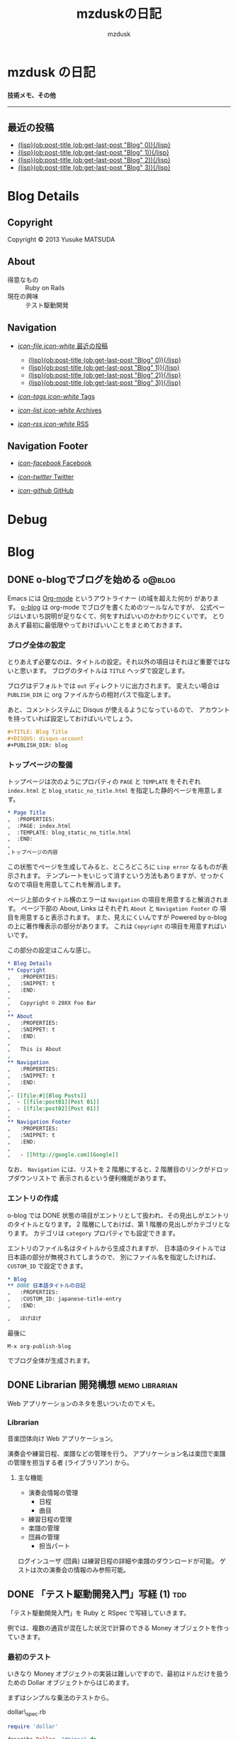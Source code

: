 #+TITLE: mzduskの日記
#+URL: http://mzdusk.github.com/
#+STARTUP: logdone
#+DISQUS: mzdusk
#+PUBLISH_DIR: ..
#+AUTHOR: mzdusk

* mzdusk の日記
  :PROPERTIES:
  :PAGE: index.html
  :TEMPLATE: blog_static_no_title.html
  :END:

#+HTML: <h3><small>技術メモ、その他</small></h3>

-----

** 最近の投稿
   - [[file:{lisp}(format%20"%25s/%25s"%20(ob:path-to-root)%20(ob:post-htmlfile%20(ob:get-last-post%20"Blog"%200))){/lisp}][{lisp}(ob:post-title (ob:get-last-post "Blog" 0)){/lisp}]]
   - [[file:{lisp}(format%20"%25s/%25s"%20(ob:path-to-root)%20(ob:post-htmlfile%20(ob:get-last-post%20"Blog"%201))){/lisp}][{lisp}(ob:post-title (ob:get-last-post "Blog" 1)){/lisp}]]
   - [[file:{lisp}(format%20"%25s/%25s"%20(ob:path-to-root)%20(ob:post-htmlfile%20(ob:get-last-post%20"Blog"%202))){/lisp}][{lisp}(ob:post-title (ob:get-last-post "Blog" 2)){/lisp}]]
   - [[file:{lisp}(format%20"%25s/%25s"%20(ob:path-to-root)%20(ob:post-htmlfile%20(ob:get-last-post%20"Blog"%202))){/lisp}][{lisp}(ob:post-title (ob:get-last-post "Blog" 3)){/lisp}]]

* Blog Details
** Copyright
   :PROPERTIES:
   :SNIPPET: t
   :END:

   Copyright © 2013 Yusuke MATSUDA

** About
   :PROPERTIES:
   :SNIPPET: t
   :END:

   - 得意なもの :: Ruby on Rails
   - 現在の興味 :: テスト駆動開発

** Navigation
   :PROPERTIES:
   :SNIPPET: t
   :END:

- [[file:#][/icon-file icon-white/ 最近の投稿]]
  - [[file:{lisp}(format%20"%25s/%25s"%20(ob:path-to-root)%20(ob:post-htmlfile%20(ob:get-last-post%20"Blog"%200))){/lisp}][{lisp}(ob:post-title (ob:get-last-post "Blog" 0)){/lisp}]]
  - [[file:{lisp}(format%20"%25s/%25s"%20(ob:path-to-root)%20(ob:post-htmlfile%20(ob:get-last-post%20"Blog"%201))){/lisp}][{lisp}(ob:post-title (ob:get-last-post "Blog" 1)){/lisp}]]
  - [[file:{lisp}(format%20"%25s/%25s"%20(ob:path-to-root)%20(ob:post-htmlfile%20(ob:get-last-post%20"Blog"%202))){/lisp}][{lisp}(ob:post-title (ob:get-last-post "Blog" 2)){/lisp}]]
  - [[file:{lisp}(format%20"%25s/%25s"%20(ob:path-to-root)%20(ob:post-htmlfile%20(ob:get-last-post%20"Blog"%202))){/lisp}][{lisp}(ob:post-title (ob:get-last-post "Blog" 3)){/lisp}]]

- [[file:{lisp}(ob:path-to-root){/lisp}/tags][/icon-tags icon-white/ Tags]]

- [[file:{lisp}(ob:path-to-root){/lisp}/archives.html][/icon-list icon-white/ Archives]]

- [[file:{lisp}(ob:path-to-root){/lisp}/index.xml][/icon-rss icon-white/ RSS]]

** Navigation Footer
   :PROPERTIES:
   :SNIPPET: t
   :END:

   - [[http://www.facebook.com/yusuke.matsuda.58][/icon-facebook/ Facebook]]

   - [[https://twitter.com/mzdusk][/icon-twitter/ Twitter]]

   - [[https://github.com/mzdusk][/icon-github/ GitHub]]

* Debug
  :PROPERTIES:
  :PAGE:     debug.html
  :TEMPLATE: debug.html
  :SITEMAP:  f
  :END:

* Blog
** DONE o-blogでブログを始める					     :o@blog:
   CLOSED: [2013-03-14 Thu 23:27]
   :PROPERTIES:
   :CUSTOM_ID: starting-o-blog
   :END:

   Emacs には [[http://orgmode.org][Org-mode]] というアウトライナー (の域を超えた何か) があります。
   [[http://renard.github.com/o-blog][o-blog]] は org-mode でブログを書くためのツールなんですが、
   公式ページはいまいち説明が足りなくて、何をすればいいのかわかりにくいです。
   とりあえず最初に最低限やっておけばいいことをまとめておきます。

*** ブログ全体の設定

   とりあえず必要なのは、タイトルの設定。それ以外の項目はそれほど重要ではないと思います。
   ブログのタイトルは =TITLE= ヘッダで設定します。

   ブログはデフォルトでは =out= ディレクトリに出力されます。
   変えたい場合は =PUBLISH_DIR= に org ファイルからの相対パスで指定します。

   あと、コメントシステムに Disqus が使えるようになっているので、
   アカウントを持っていれば設定しておけばいいでしょう。

#+BEGIN_SRC org
,#+TITLE: Blog Title
,#+DISQUS: disqus-account
,#+PUBLISH_DIR: blog
#+END_SRC
   
*** トップページの整備

    トップページは次のようにプロパティの =PAGE= と =TEMPLATE= をそれぞれ =index.html= と
    =blog_static_no_title.html= を指定した静的ページを用意します。

#+BEGIN_SRC org
,* Page Title
,  :PROPERTIES:
,  :PAGE: index.html
,  :TEMPLATE: blog_static_no_title.html
,  :END:
,
,トップページの内容
#+END_SRC

    この状態でページを生成してみると、ところどころに =Lisp error= なるものが表示されます。
    テンプレートをいじって消すという方法もありますが、せっかくなので項目を用意してこれを解消します。
    
    ページ上部のタイトル横のエラーは =Navigation= の項目を用意すると解消されます。
    ページ下部の About, Links はそれぞれ =About= と =Navigation Footer= の
    項目を用意すると表示されます。
    また、見えにくいんですが Powered by o-blog の上に著作権表示の部分があります。
    これは =Copyright= の項目を用意すればいいです。

    この部分の設定はこんな感じ。

#+BEGIN_SRC org
,* Blog Details
,** Copyright
,   :PROPERTIES:
,   :SNIPPET: t
,   :END:
,
,   Copyright © 20XX Foo Bar
,
,** About
,   :PROPERTIES:
,   :SNIPPET: t
,   :END:
,
,   This is About
,
,** Navigation
,   :PROPERTIES:
,   :SNIPPET: t
,   :END:
,
,- [[file:#][Blog Posts]]
,  - [[file:post01][Post 01]]
,  - [[file:post02][Post 01]]
,
,** Navigation Footer
,   :PROPERTIES:
,   :SNIPPET: t
,   :END:
,
,   - [[http://google.com][Google]]
#+END_SRC

    なお、 =Navigation= には、リストを 2 階層にすると、2 階層目のリンクがドロップダウンリストで
    表示されるという便利機能があります。

*** エントリの作成

    o-blog では DONE 状態の項目がエントリとして扱われ、その見出しがエントリのタイトルとなります。
    2 階層にしておけば、第 1 階層の見出しがカテゴリとなります。
    カテゴリは =category= プロパティでも設定できます。

    エントリのファイル名はタイトルから生成されますが、
    日本語のタイトルでは日本語の部分が無視されてしまうので、
    別にファイル名を指定したければ、 =CUSTOM_ID= で設定できます。

#+BEGIN_SRC org
,* Blog
,** DONE 日本語タイトルの日記
,   :PROPERTIES:
,   :CUSTOM_ID: japanese-title-entry
,   :END:

,   ほげほげ
#+END_SRC

    最後に

    : M-x org-publish-blog

    でブログ全体が生成されます。



** DONE Librarian 開発構想				     :memo:librarian:
   CLOSED: [2013-03-19 Tue 22:50]
   :PROPERTIES:
   :CUSTOM_ID: concept-librarian
   :END:

   Web アプリケーションのネタを思いついたのでメモ。

*** Librarian
    音楽団体向け Web アプリケーション。

    演奏会や練習日程、楽譜などの管理を行う。
    アプリケーション名は楽団で楽譜の管理を担当する者 (ライブラリアン) から。

**** 主な機能
     - 演奏会情報の管理
       - 日程
       - 曲目
     - 練習日程の管理
     - 楽譜の管理
     - 団員の管理
       - 担当パート


     ログインユーザ (団員) は練習日程の詳細や楽譜のダウンロードが可能。
     ゲストは次の演奏会の情報のみ参照可能。


** DONE 「テスト駆動開発入門」写経 (1)					:tdd:
   CLOSED: [2013-03-20 Wed 17:04]
   :PROPERTIES:
   :CUSTOM_ID: tdd-transcribing-1
   :END:

   「テスト駆動開発入門」を Ruby と RSpec で写経していきます。

   例では、複数の通貨が混在した状況で計算のできる Money オブジェクトを作っていきます。

*** 最初のテスト

    いきなり Money オブジェクトの実装は難しいですので、最初はドルだけを扱うための
    Dollar オブジェクトからはじめます。

    まずはシンプルな乗法のテストから。

    dollar\_spec.rb

#+BEGIN_SRC ruby
require 'dollar'

describe Dollar, "#times" do
  it "should be multiply" do
    five = Dollar.new(5)
    five.times!(2)
    five.amount.should eq(10)
  end
end
#+END_SRC

    早速、rspec を実行します。

#+BEGIN_EXAMPLE
yusuke@localhost ~/src/tdd-transcribing/part1 $ rspec
/home/yusuke/src/tdd-transcribing/part1/spec/dollar_spec.rb:3:in `<top (required)>': uninitialized constant Dollar (NameError)
        from /home/yusuke/.rvm/gems/ruby-2.0.0-p0@tdd/gems/rspec-core-2.13.1/lib/rspec/core/configuration.rb:819:in `load'
        from /home/yusuke/.rvm/gems/ruby-2.0.0-p0@tdd/gems/rspec-core-2.13.1/lib/rspec/core/configuration.rb:819:in `block in load_spec_files'
        from /home/yusuke/.rvm/gems/ruby-2.0.0-p0@tdd/gems/rspec-core-2.13.1/lib/rspec/core/configuration.rb:819:in `each'
        from /home/yusuke/.rvm/gems/ruby-2.0.0-p0@tdd/gems/rspec-core-2.13.1/lib/rspec/core/configuration.rb:819:in `load_spec_files'
        from /home/yusuke/.rvm/gems/ruby-2.0.0-p0@tdd/gems/rspec-core-2.13.1/lib/rspec/core/command_line.rb:22:in `run'
        from /home/yusuke/.rvm/gems/ruby-2.0.0-p0@tdd/gems/rspec-core-2.13.1/lib/rspec/core/runner.rb:80:in `run'
        from /home/yusuke/.rvm/gems/ruby-2.0.0-p0@tdd/gems/rspec-core-2.13.1/lib/rspec/core/runner.rb:17:in `block in autorun'
#+END_EXAMPLE

*** dollar.rb の作成

    当然、Dollar クラスがないということで失敗しましたので、dollar.rb を作成します。

    dollar.rb

#+BEGIN_SRC ruby
class Dollar
end
#+END_SRC

    実行します。

#+BEGIN_EXAMPLE
yusuke@localhost ~/src/tdd-transcribing/part1 $ rspec
F

Failures:

  1) Dollar#times should be multiply
     Failure/Error: five = Dollar.new(5)
     ArgumentError:
       wrong number of arguments (1 for 0)
     # ./spec/dollar_spec.rb:5:in `initialize'
     # ./spec/dollar_spec.rb:5:in `new'
     # ./spec/dollar_spec.rb:5:in `block (2 levels) in <top (required)>'

Finished in 0.00049 seconds
1 example, 1 failure

Failed examples:

rspec ./spec/dollar_spec.rb:4 # Dollar#times should be multiply
#+END_EXAMPLE

    テストは失敗します。
    コンストラクタの引数の数が違うと言われましたので、コンストラクタを作成します。

    dollar.rb

#+BEGIN_SRC ruby
class Dollar
  def initialize(amount)
  end
end
#+END_SRC

    テストを実行します。

#+BEGIN_EXAMPLE
yusuke@localhost ~/src/tdd-transcribing/part1 $ rspec
F

Failures:

  1) Dollar#times should be multiply
     Failure/Error: five.times!(2)
     NoMethodError:
       undefined method `times!' for #<Dollar:0x000000011e7cc8>
     # ./spec/dollar_spec.rb:6:in `block (2 levels) in <top (required)>'

Finished in 0.00048 seconds
1 example, 1 failure

Failed examples:

rspec ./spec/dollar_spec.rb:4 # Dollar#times should be multiply
#+END_EXAMPLE

    次は times! メソッドがないと言ってきました。
    とりあえず空の times! メソッドを実装しておきます

    dollar.rb

#+BEGIN_SRC ruby
class Dollar
  def initialize(amount)
  end

  def times!(multiplier)
  end
end
#+END_SRC

    テストを実行します。

#+BEGIN_EXAMPLE
yusuke@localhost ~/src/tdd-transcribing/part1 $ rspec
F

Failures:

  1) Dollar#times should be multiply
     Failure/Error: five.amount.should eq(10)
     NoMethodError:
       undefined method `amount' for #<Dollar:0x0000000118d750>
     # ./spec/dollar_spec.rb:7:in `block (2 levels) in <top (required)>'

Finished in 0.00049 seconds
1 example, 1 failure

Failed examples:

rspec ./spec/dollar_spec.rb:4 # Dollar#times should be multiply
#+END_EXAMPLE

    今度は amount メソッドが無いと言います。作りましょう。

    dollar.rb

#+BEGIN_SRC ruby
class Dollar
  def initialize(amount)
  end

  def times!(multiplier)
  end

  def amount
  end
end
#+END_SRC

    テストを実行します。

#+BEGIN_EXAMPLE
yusuke@localhost ~/src/tdd-transcribing/part1 $ rspec
F

Failures:

  1) Dollar#times should be multiply
     Failure/Error: five.amount.should eq(10)
       
       expected: 10
            got: nil
       
       (compared using ==)
     # ./spec/dollar_spec.rb:7:in `block (2 levels) in <top (required)>'

Finished in 0.00067 seconds
1 example, 1 failure

Failed examples:

rspec ./spec/dollar_spec.rb:4 # Dollar#times should be multiply
#+END_EXAMPLE

    テストは失敗します。今度は 10 が返ってきてほしいところで nil が返ってきています。

    テストを成功させるために必要なことは何か？
    amount の返り値を設定します。

    dollar.rb

#+BEGIN_SRC ruby
  def amount
    10
  end
#+END_SRC

    今の目標はとりあえずテストを通すことなので、こうしておきます。
    正しい実装は後で考えます。

    テストを実行しましょう。

#+BEGIN_EXAMPLE
yusuke@localhost ~/src/tdd-transcribing/part1 $ rspec
.

Finished in 0.00375 seconds
1 example, 0 failures
#+END_EXAMPLE

    やっと成功しました。

    しかし、実装がこのままでいいわけがないので、一般化を行う必要があります。

    TDD は次のようなサイクルになります。

    1. テストを作成する
    2. テストを実行し、失敗を確認する
    3. 最小限の修正を行う
    4. テストを実行し、成功を確認する
    5. 重複を取り除くためにリファクタリングをする


*** コードのリファクタリング
       
    ここで 4 までを実行しました。次は重複を取り除きます。

    非常にわかりにくいですが、amount の返り値の 10 が 5 * 2 であると考えれば、
    amount の返り値とテストコード中の値が重複していることになります。

    まずはインスタンス変数を利用し、 amount の 10 を 5 * 2 にして times! に移しましょう。

    dollar.rb

#+BEGIN_SRC ruby
  def times!(multiplier)
    @amount = 5 * 2
  end

  def amount
    @amount
  end
#+END_SRC

    このように修正してもテストに成功します (実行結果は省略)。

    ここで、2 という数字は times! の引数として与えられたものなので、これを置き換えます。

    dollar.rb

#+BEGIN_SRC ruby
  def times!(multiplier)
    @amount = 5 * multiplier
  end
#+END_SRC

    修正があるたびにテストを実行して確認します。これも成功します。

    5 という数字はコンストラクタから渡されたものです。
    これも amount インスタンス変数を使って、コンストラクタに移します。

    dollar.rb

#+BEGIN_SRC ruby
  def initialize(amount)
    @amount = amount
  end

  def times!(multiplier)
    @amount = @amount * multiplier
  end
#+END_SRC

    また、ruby には *= 演算子があるので、これを利用します。

    dollar.rb

#+BEGIN_SRC ruby
  def times!(multiplier)
    @amount *= multiplier
  end
#+END_SRC
    
    さらに、アクセサメソッドを定義するための仕組みもあるので、
    これを利用して amount メソッドを削除します。
    最終的な Dollar クラスは次のようになります。

#+BEGIN_SRC ruby
class Dollar
  attr_reader :amount

  def initialize(amount)
    @amount = amount
  end

  def times!(multiplier)
    @amount *= multiplier
  end
end
#+END_SRC

    ここまでが第 1 章の内容です。


** DONE emacs 24 での端末の色の設定				      :emacs:
   CLOSED: [2013-07-31 Wed 21:58]
   :PROPERTIES:
   :CUSTOM_ID: emacs24-terminal-color
   :END:

   emacs 24 から theme フレームワークが導入されたため、 =ansi-term-color-vector= への設定が反映されなくなりました。

   tango-dark などのテーマを使っている場合は、 =init.el= に次の設定を行うことで、端末の色の設定ができます。

#+BEGIN_SRC lisp
(load-theme 'tango-dark t)
(custom-theme-set-faces
 'tango-dark
 `(term-color-black ((t (:foreground "#555753" :background "#555753"))))
 `(term-color-red ((t (:foreground "#EF2929" :background "#EF2929"))))
 `(term-color-green ((t (:foreground "#8AE234" :background "#8AE234"))))
 `(term-color-yellow ((t (:foreground "#FCE94F" :background "#FCE94F"))))
 `(term-color-blue ((t (:foreground "#729FCF" :background "#729FCF"))))
 `(term-color-magenta ((t (:foreground "#AD7FA8" :background "#AD7FA8"))))
 `(term-color-cyan ((t (:foreground "#34E2E2" :background "#34E2E2"))))
 `(term-color-white ((t (:foreground "#EEEEEC" :background "#EEEEEC"))))
 )
#+END_SRC

